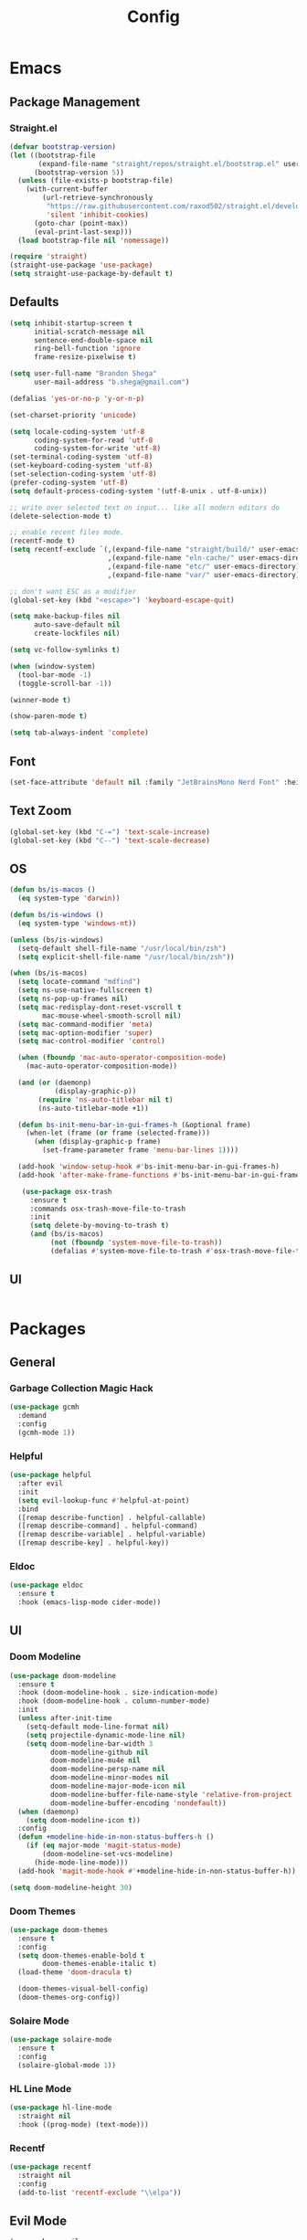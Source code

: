 #+TITLE: Config

* Emacs
** Package Management
*** Straight.el
#+begin_src emacs-lisp
(defvar bootstrap-version)
(let ((bootstrap-file
       (expand-file-name "straight/repos/straight.el/bootstrap.el" user-emacs-directory))
      (bootstrap-version 5))
  (unless (file-exists-p bootstrap-file)
    (with-current-buffer
        (url-retrieve-synchronously
         "https://raw.githubusercontent.com/raxod502/straight.el/develop/install.el"
         'silent 'inhibit-cookies)
      (goto-char (point-max))
      (eval-print-last-sexp)))
  (load bootstrap-file nil 'nomessage))

(require 'straight)
(straight-use-package 'use-package)
(setq straight-use-package-by-default t)
#+end_src

** Defaults
#+begin_src emacs-lisp
(setq inhibit-startup-screen t
      initial-scratch-message nil
      sentence-end-double-space nil
      ring-bell-function 'ignore
      frame-resize-pixelwise t)

(setq user-full-name "Brandon Shega"
      user-mail-address "b.shega@gmail.com")

(defalias 'yes-or-no-p 'y-or-n-p)

(set-charset-priority 'unicode)

(setq locale-coding-system 'utf-8
      coding-system-for-read 'utf-8
      coding-system-for-write 'utf-8)
(set-terminal-coding-system 'utf-8)
(set-keyboard-coding-system 'utf-8)
(set-selection-coding-system 'utf-8)
(prefer-coding-system 'utf-8)
(setq default-process-coding-system '(utf-8-unix . utf-8-unix))

;; write over selected text on input... like all modern editors do
(delete-selection-mode t)

;; enable recent files mode.
(recentf-mode t)
(setq recentf-exclude `(,(expand-file-name "straight/build/" user-emacs-directory)
                        ,(expand-file-name "eln-cache/" user-emacs-directory)
                        ,(expand-file-name "etc/" user-emacs-directory)
                        ,(expand-file-name "var/" user-emacs-directory)))

;; don't want ESC as a modifier
(global-set-key (kbd "<escape>") 'keyboard-escape-quit)

(setq make-backup-files nil
      auto-save-default nil
      create-lockfiles nil)

(setq vc-follow-symlinks t)

(when (window-system)
  (tool-bar-mode -1)
  (toggle-scroll-bar -1))

(winner-mode t)

(show-paren-mode t)

(setq tab-always-indent 'complete)
#+end_src

** Font
#+begin_src emacs-lisp
(set-face-attribute 'default nil :family "JetBrainsMono Nerd Font" :height 120)
#+end_src

** Text Zoom
#+begin_src emacs-lisp
(global-set-key (kbd "C-=") 'text-scale-increase)
(global-set-key (kbd "C--") 'text-scale-decrease)
#+end_src

** OS
#+begin_src emacs-lisp
(defun bs/is-macos ()
  (eq system-type 'darwin))

(defun bs/is-windows ()
  (eq system-type 'windows-nt))

(unless (bs/is-windows)
  (setq-default shell-file-name "/usr/local/bin/zsh")
  (setq explicit-shell-file-name "/usr/local/bin/zsh"))

(when (bs/is-macos)
  (setq locate-command "mdfind")
  (setq ns-use-native-fullscreen t)
  (setq ns-pop-up-frames nil)
  (setq mac-redisplay-dont-reset-vscroll t
        mac-mouse-wheel-smooth-scroll nil)
  (setq mac-command-modifier 'meta)
  (setq mac-option-modifier 'super)
  (setq mac-control-modifier 'control)

  (when (fboundp 'mac-auto-operator-composition-mode)
    (mac-auto-operator-composition-mode))

  (and (or (daemonp)
           (display-graphic-p))
       (require 'ns-auto-titlebar nil t)
       (ns-auto-titlebar-mode +1))

  (defun bs-init-menu-bar-in-gui-frames-h (&optional frame)
    (when-let (frame (or frame (selected-frame)))
      (when (display-graphic-p frame)
        (set-frame-parameter frame 'menu-bar-lines 1))))

  (add-hook 'window-setup-hook #'bs-init-menu-bar-in-gui-frames-h)
  (add-hook 'after-make-frame-functions #'bs-init-menu-bar-in-gui-frames-h)

   (use-package osx-trash
     :ensure t
     :commands osx-trash-move-file-to-trash
     :init
     (setq delete-by-moving-to-trash t)
     (and (bs/is-macos)
          (not (fboundp 'system-move-file-to-trash))
          (defalias #'system-move-file-to-trash #'osx-trash-move-file-to-trash))))
#+end_src

** UI
#+begin_src emacs-lisp
#+end_src

* Packages
** General
*** Garbage Collection Magic Hack
#+begin_src emacs-lisp
(use-package gcmh
  :demand
  :config
  (gcmh-mode 1))
#+end_src
*** Helpful
#+begin_src emacs-lisp
(use-package helpful
  :after evil
  :init
  (setq evil-lookup-func #'helpful-at-point)
  :bind
  ([remap describe-function] . helpful-callable)
  ([remap describe-command] . helpful-command)
  ([remap describe-variable] . helpful-variable)
  ([remap describe-key] . helpful-key))
#+end_src
*** Eldoc
#+begin_src emacs-lisp
(use-package eldoc
  :ensure t
  :hook (emacs-lisp-mode cider-mode))
#+end_src
** UI
*** Doom Modeline
#+begin_src emacs-lisp
(use-package doom-modeline
  :ensure t
  :hook (doom-modeline-hook . size-indication-mode)
  :hook (doom-modeline-hook . column-number-mode)
  :init
  (unless after-init-time
    (setq-default mode-line-format nil)
    (setq projectile-dynamic-mode-line nil)
    (setq doom-modeline-bar-width 3
          doom-modeline-github nil
          doom-modeline-mu4e nil
          doom-modeline-persp-name nil
          doom-modeline-minor-modes nil
          doom-modeline-major-mode-icon nil
          doom-modeline-buffer-file-name-style 'relative-from-project
          doom-modeline-buffer-encoding 'nondefault))
  (when (daemonp)
    (setq doom-modeline-icon t))
  :config
  (defun +modeline-hide-in-non-status-buffers-h ()
    (if (eq major-mode 'magit-status-mode)
        (doom-modeline-set-vcs-modeline)
      (hide-mode-line-mode)))
  (add-hook 'magit-mode-hook #'+modeline-hide-in-non-status-buffer-h))

(setq doom-modeline-height 30)
#+end_src

*** Doom Themes
#+begin_src emacs-lisp
(use-package doom-themes
  :ensure t
  :config
  (setq doom-themes-enable-bold t
        doom-themes-enable-italic t)
  (load-theme 'doom-dracula t)

  (doom-themes-visual-bell-config)
  (doom-themes-org-config))
#+end_src
*** Solaire Mode
#+begin_src emacs-lisp
(use-package solaire-mode
  :ensure t
  :config
  (solaire-global-mode 1))
#+end_src
*** HL Line Mode
#+begin_src emacs-lisp
(use-package hl-line-mode
  :straight nil
  :hook ((prog-mode) (text-mode)))
#+end_src
*** Recentf
#+begin_src emacs-lisp
(use-package recentf
  :straight nil
  :config
  (add-to-list 'recentf-exclude "\\elpa"))
#+end_src
** Evil Mode
#+begin_src emacs-lisp
(use-package evil
  :ensure t
  :init (evil-mode 1))
#+end_src

** Which-key
#+begin_src emacs-lisp
(use-package which-key
  :ensure t
  :config
  (which-key-setup-minibuffer)
  (which-key-mode))
#+end_src

** Completion
*** Company
#+begin_src emacs-lisp
(use-package company
  :ensure t
  :init
  (global-company-mode))
#+end_src
*** Vertico
#+begin_src emacs-lisp
(use-package vertico
  :ensure t
  :bind (:map vertico-map
         ("C-j" . vertico-next)
         ("C-k" . vertico-exit))
  :init
  (vertico-mode)
  :config
  (setq enable-recursive-minibuffers t))
#+end_src
